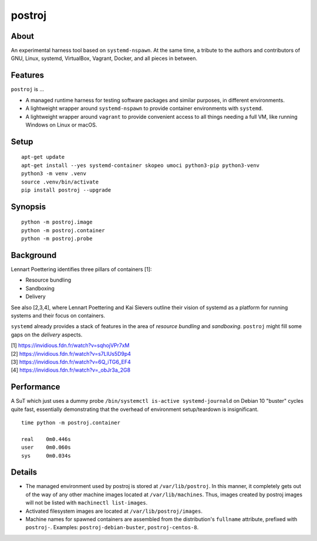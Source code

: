 #######
postroj
#######



*****
About
*****

An experimental harness tool based on ``systemd-nspawn``. At the same time, a
tribute to the authors and contributors of GNU, Linux, systemd, VirtualBox,
Vagrant, Docker, and all pieces in between.


********
Features
********

``postroj`` is ...

- A managed runtime harness for testing software packages and similar purposes,
  in different environments.

- A lightweight wrapper around ``systemd-nspawn`` to provide container
  environments with ``systemd``.

- A lightweight wrapper around ``vagrant`` to provide convenient access to all
  things needing a full VM, like running Windows on Linux or macOS.



*****
Setup
*****

::

    apt-get update
    apt-get install --yes systemd-container skopeo umoci python3-pip python3-venv
    python3 -m venv .venv
    source .venv/bin/activate
    pip install postroj --upgrade


********
Synopsis
********

::

    python -m postroj.image
    python -m postroj.container
    python -m postroj.probe


**********
Background
**********

Lennart Poettering identifies three pillars of containers [1]:

- Resource bundling
- Sandboxing
- Delivery

See also [2,3,4], where Lennart Poettering and Kai Sievers outline their vision
of systemd as a platform for running systems and their focus on containers.

``systemd`` already provides a stack of features in the area of *resource
bundling* and *sandboxing*. ``postroj`` might fill some gaps on the *delivery*
aspects.

| [1] https://invidious.fdn.fr/watch?v=sqhojVPr7xM
| [2] https://invidious.fdn.fr/watch?v=s7LlUs5D9p4
| [3] https://invidious.fdn.fr/watch?v=6Q_iTG6_EF4
| [4] https://invidious.fdn.fr/watch?v=_obJr3a_2G8


***********
Performance
***********

A SuT which just uses a dummy probe ``/bin/systemctl is-active systemd-journald``
on Debian 10 "buster" cycles quite fast, essentially demonstrating that the
overhead of environment setup/teardown is insignificant.

::

    time python -m postroj.container

    real    0m0.446s
    user    0m0.060s
    sys     0m0.034s


*******
Details
*******

- The managed environment used by postroj is stored at ``/var/lib/postroj``.
  In this manner, it completely gets out of the way of any other machine images
  located at ``/var/lib/machines``. Thus, images created by postroj images will
  not be listed with ``machinectl list-images``.

- Activated filesystem images are located at ``/var/lib/postroj/images``.

- Machine names for spawned containers are assembled from the distribution's
  ``fullname`` attribute, prefixed with ``postroj-``.
  Examples: ``postroj-debian-buster``, ``postroj-centos-8``.
